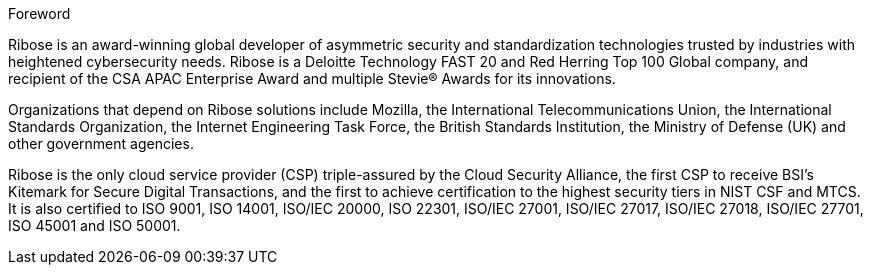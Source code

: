 .Foreword

Ribose is an award-winning global developer of asymmetric security
and standardization technologies trusted by industries with
heightened cybersecurity needs. Ribose is a Deloitte
Technology FAST 20 and Red Herring Top 100 Global company, and
recipient of the CSA APAC Enterprise Award and multiple Stevie® Awards
for its innovations.

Organizations that depend on Ribose solutions include Mozilla, the
International Telecommunications Union, the International Standards
Organization, the Internet Engineering Task Force,
the British Standards Institution, the Ministry of Defense (UK) and other
government agencies.

Ribose is the only cloud service provider (CSP) triple-assured by
the Cloud Security Alliance, the first CSP to receive BSI's Kitemark
for Secure Digital Transactions, and the first to achieve
certification to the highest security tiers in NIST CSF and MTCS. It
is also certified to ISO 9001, ISO 14001, ISO/IEC 20000, ISO 22301,
ISO/IEC 27001, ISO/IEC 27017, ISO/IEC 27018, ISO/IEC 27701,
ISO 45001 and ISO 50001.

